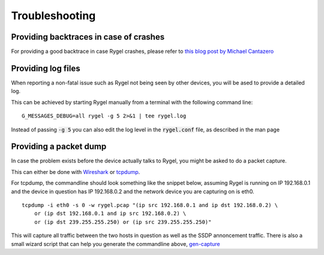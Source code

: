 .. SPDX-License-Identifier: LGPL-2.1-or-later

===============
Troubleshooting
===============

Providing backtraces in case of crashes
=======================================

For providing a good backtrace in case Rygel crashes, please refer to
`this blog post by Michael Cantazero <https://blogs.gnome.org/mcatanzaro/2021/09/18/creating-quality-backtraces-for-crash-reports/>`_


Providing log files
===================

When reporting a non-fatal issue such as Rygel not being seen by other devices, you will be ased to provide a
detailed log.

This can be achieved by starting Rygel manually from a terminal with the following command line:

::

  G_MESSAGES_DEBUG=all rygel -g 5 2>&1 | tee rygel.log

Instead of passing :code:`-g 5` you can also edit the log level in the :code:`rygel.conf` file,
as described in the man page

Providing a packet dump
=======================

In case the problem exists before the device actually talks to Rygel, you might be asked to do a packet capture.

This can either be done with `Wireshark <https://www.wireshark.org/>`_ or `tcpdump <https://www.tcpdump.org/>`_.

For tcpdump, the commandline should look something like the snippet below, assuming Rygel is running on IP 192.168.0.1 and
the device in question has IP 192.168.0.2 and the network device you are capturing on is eth0.

::

    tcpdump -i eth0 -s 0 -w rygel.pcap "(ip src 192.168.0.1 and ip dst 192.168.0.2) \
        or (ip dst 192.168.0.1 and ip src 192.168.0.2) \
        or (ip dst 239.255.255.250) or (ip src 239.255.255.250)"

This will capture all traffic between the two hosts in question as well as the SSDP annoncement traffic. There is also a small wizard script that can help you
generate the commandline above, `gen-capture <https://gitlab.gnome.org/GNOME/rygel/-/raw/master/tools/gen-capture?ref_type=heads>`_
